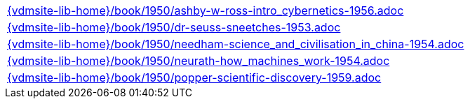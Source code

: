 //
// ============LICENSE_START=======================================================
//  Copyright (C) 2018 Sven van der Meer. All rights reserved.
// ================================================================================
// This file is licensed under the CREATIVE COMMONS ATTRIBUTION 4.0 INTERNATIONAL LICENSE
// Full license text at https://creativecommons.org/licenses/by/4.0/legalcode
// 
// SPDX-License-Identifier: CC-BY-4.0
// ============LICENSE_END=========================================================
//
// @author Sven van der Meer (vdmeer.sven@mykolab.com)
//

[cols="a", grid=rows, frame=none, %autowidth.stretch]
|===
|include::{vdmsite-lib-home}/book/1950/ashby-w-ross-intro_cybernetics-1956.adoc[]
|include::{vdmsite-lib-home}/book/1950/dr-seuss-sneetches-1953.adoc[]
|include::{vdmsite-lib-home}/book/1950/needham-science_and_civilisation_in_china-1954.adoc[]
|include::{vdmsite-lib-home}/book/1950/neurath-how_machines_work-1954.adoc[]
|include::{vdmsite-lib-home}/book/1950/popper-scientific-discovery-1959.adoc[]
|===

